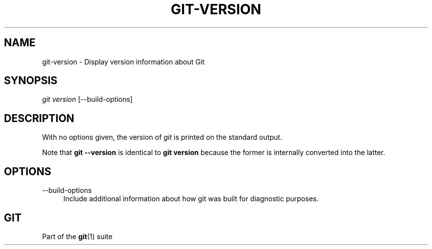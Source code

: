 '\" t
.\"     Title: git-version
.\"    Author: [FIXME: author] [see http://www.docbook.org/tdg5/en/html/author]
.\" Generator: DocBook XSL Stylesheets v1.79.2 <http://docbook.sf.net/>
.\"      Date: 2025-01-29
.\"    Manual: Git Manual
.\"    Source: Git 2.48.1.157.g3b0d05c4a7
.\"  Language: English
.\"
.TH "GIT\-VERSION" "1" "2025-01-29" "Git 2\&.48\&.1\&.157\&.g3b0d05" "Git Manual"
.\" -----------------------------------------------------------------
.\" * Define some portability stuff
.\" -----------------------------------------------------------------
.\" ~~~~~~~~~~~~~~~~~~~~~~~~~~~~~~~~~~~~~~~~~~~~~~~~~~~~~~~~~~~~~~~~~
.\" http://bugs.debian.org/507673
.\" http://lists.gnu.org/archive/html/groff/2009-02/msg00013.html
.\" ~~~~~~~~~~~~~~~~~~~~~~~~~~~~~~~~~~~~~~~~~~~~~~~~~~~~~~~~~~~~~~~~~
.ie \n(.g .ds Aq \(aq
.el       .ds Aq '
.\" -----------------------------------------------------------------
.\" * set default formatting
.\" -----------------------------------------------------------------
.\" disable hyphenation
.nh
.\" disable justification (adjust text to left margin only)
.ad l
.\" -----------------------------------------------------------------
.\" * MAIN CONTENT STARTS HERE *
.\" -----------------------------------------------------------------
.SH "NAME"
git-version \- Display version information about Git
.SH "SYNOPSIS"
.sp
.nf
\fIgit version\fR [\-\-build\-options]
.fi
.SH "DESCRIPTION"
.sp
With no options given, the version of \fIgit\fR is printed on the standard output\&.
.sp
Note that \fBgit\fR \fB\-\-version\fR is identical to \fBgit\fR \fBversion\fR because the former is internally converted into the latter\&.
.SH "OPTIONS"
.PP
\-\-build\-options
.RS 4
Include additional information about how git was built for diagnostic purposes\&.
.RE
.SH "GIT"
.sp
Part of the \fBgit\fR(1) suite
